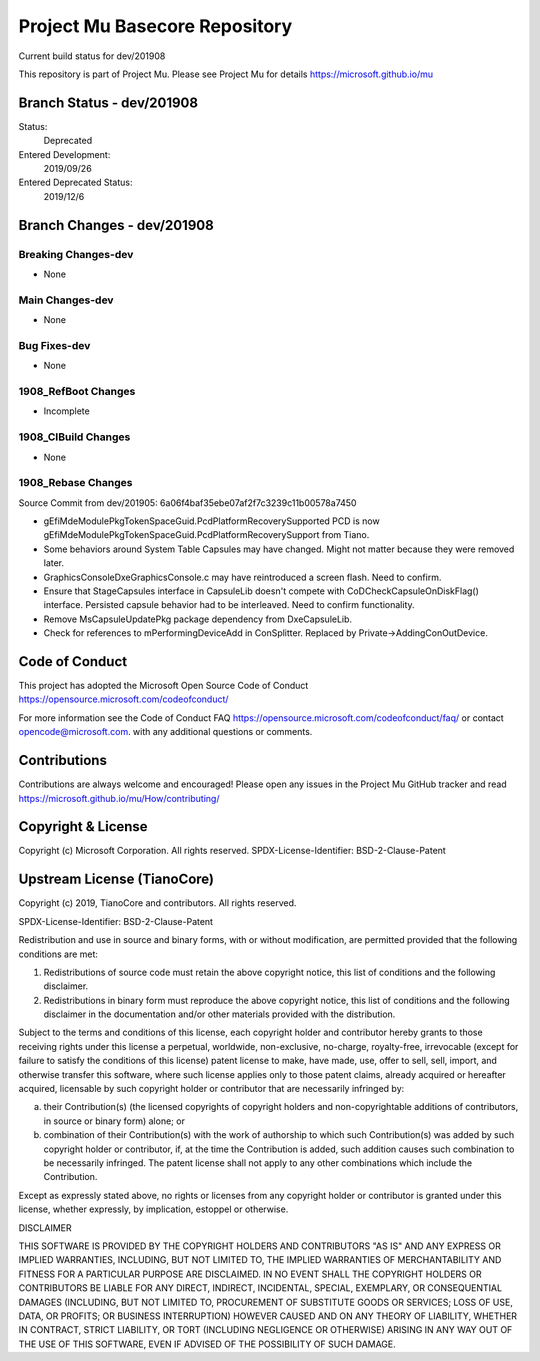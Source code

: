 ==============================
Project Mu Basecore Repository
==============================

.. |build_status_windows| image:: https://dev.azure.com/projectmu/mu/_apis/build/status/mu_basecore%20PR%20gate?branchName=dev/201908

|build_status_windows| Current build status for dev/201908

This repository is part of Project Mu.  Please see Project Mu for details https://microsoft.github.io/mu

Branch Status - dev/201908
==============================

Status:
  Deprecated

Entered Development:
  2019/09/26

Entered Deprecated Status:
  2019/12/6

Branch Changes - dev/201908
===============================

Breaking Changes-dev
--------------------

- None

Main Changes-dev
----------------

- None

Bug Fixes-dev
-------------

- None

1908_RefBoot Changes
--------------------

- Incomplete

1908_CIBuild Changes
--------------------

- None

1908_Rebase Changes
-------------------

Source Commit from dev/201905: 6a06f4baf35ebe07af2f7c3239c11b00578a7450

- gEfiMdeModulePkgTokenSpaceGuid.PcdPlatformRecoverySupported PCD is now gEfiMdeModulePkgTokenSpaceGuid.PcdPlatformRecoverySupport from Tiano.
- Some behaviors around System Table Capsules may have changed. Might not matter because they were removed later.
- GraphicsConsoleDxe\GraphicsConsole.c may have reintroduced a screen flash. Need to confirm.
- Ensure that StageCapsules interface in CapsuleLib doesn't compete with CoDCheckCapsuleOnDiskFlag() interface. Persisted capsule behavior had to be interleaved. Need to confirm functionality.
- Remove MsCapsuleUpdatePkg package dependency from DxeCapsuleLib.
- Check for references to mPerformingDeviceAdd in ConSplitter. Replaced by Private->AddingConOutDevice.

Code of Conduct
===============

This project has adopted the Microsoft Open Source Code of Conduct https://opensource.microsoft.com/codeofconduct/

For more information see the Code of Conduct FAQ https://opensource.microsoft.com/codeofconduct/faq/
or contact `opencode@microsoft.com <mailto:opencode@microsoft.com>`_. with any additional questions or comments.

Contributions
=============

Contributions are always welcome and encouraged!
Please open any issues in the Project Mu GitHub tracker and read https://microsoft.github.io/mu/How/contributing/


Copyright & License
===================

Copyright (c) Microsoft Corporation. All rights reserved.
SPDX-License-Identifier: BSD-2-Clause-Patent

Upstream License (TianoCore)
============================

Copyright (c) 2019, TianoCore and contributors.  All rights reserved.

SPDX-License-Identifier: BSD-2-Clause-Patent

Redistribution and use in source and binary forms, with or without
modification, are permitted provided that the following conditions are met:

1. Redistributions of source code must retain the above copyright notice,
   this list of conditions and the following disclaimer.

2. Redistributions in binary form must reproduce the above copyright notice,
   this list of conditions and the following disclaimer in the documentation
   and/or other materials provided with the distribution.

Subject to the terms and conditions of this license, each copyright holder
and contributor hereby grants to those receiving rights under this license
a perpetual, worldwide, non-exclusive, no-charge, royalty-free, irrevocable
(except for failure to satisfy the conditions of this license) patent
license to make, have made, use, offer to sell, sell, import, and otherwise
transfer this software, where such license applies only to those patent
claims, already acquired or hereafter acquired, licensable by such copyright
holder or contributor that are necessarily infringed by:

(a) their Contribution(s) (the licensed copyrights of copyright holders and
    non-copyrightable additions of contributors, in source or binary form)
    alone; or

(b) combination of their Contribution(s) with the work of authorship to
    which such Contribution(s) was added by such copyright holder or
    contributor, if, at the time the Contribution is added, such addition
    causes such combination to be necessarily infringed. The patent license
    shall not apply to any other combinations which include the
    Contribution.

Except as expressly stated above, no rights or licenses from any copyright
holder or contributor is granted under this license, whether expressly, by
implication, estoppel or otherwise.

DISCLAIMER

THIS SOFTWARE IS PROVIDED BY THE COPYRIGHT HOLDERS AND CONTRIBUTORS "AS IS"
AND ANY EXPRESS OR IMPLIED WARRANTIES, INCLUDING, BUT NOT LIMITED TO, THE
IMPLIED WARRANTIES OF MERCHANTABILITY AND FITNESS FOR A PARTICULAR PURPOSE
ARE DISCLAIMED. IN NO EVENT SHALL THE COPYRIGHT HOLDERS OR CONTRIBUTORS BE
LIABLE FOR ANY DIRECT, INDIRECT, INCIDENTAL, SPECIAL, EXEMPLARY, OR
CONSEQUENTIAL DAMAGES (INCLUDING, BUT NOT LIMITED TO, PROCUREMENT OF
SUBSTITUTE GOODS OR SERVICES; LOSS OF USE, DATA, OR PROFITS; OR BUSINESS
INTERRUPTION) HOWEVER CAUSED AND ON ANY THEORY OF LIABILITY, WHETHER IN
CONTRACT, STRICT LIABILITY, OR TORT (INCLUDING NEGLIGENCE OR OTHERWISE)
ARISING IN ANY WAY OUT OF THE USE OF THIS SOFTWARE, EVEN IF ADVISED OF THE
POSSIBILITY OF SUCH DAMAGE.
